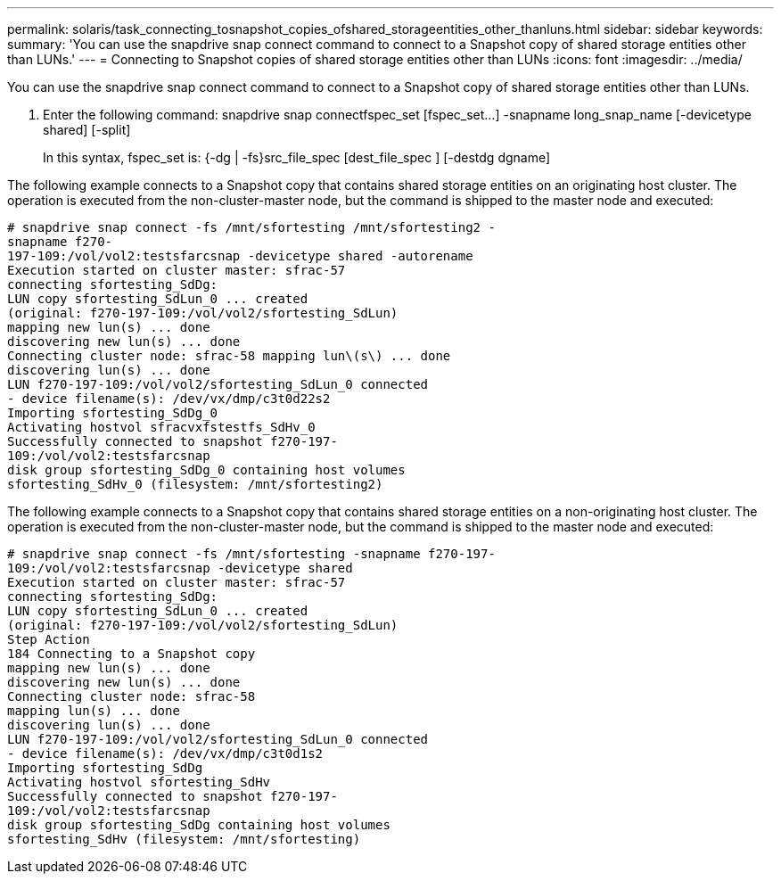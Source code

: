 ---
permalink: solaris/task_connecting_tosnapshot_copies_ofshared_storageentities_other_thanluns.html
sidebar: sidebar
keywords: 
summary: 'You can use the snapdrive snap connect command to connect to a Snapshot copy of shared storage entities other than LUNs.'
---
= Connecting to Snapshot copies of shared storage entities other than LUNs
:icons: font
:imagesdir: ../media/

[.lead]
You can use the snapdrive snap connect command to connect to a Snapshot copy of shared storage entities other than LUNs.

. Enter the following command: snapdrive snap connectfspec_set [fspec_set...] -snapname long_snap_name [-devicetype shared] [-split]
+
In this syntax, fspec_set is: {-dg | -fs}src_file_spec [dest_file_spec ] [-destdg dgname]

The following example connects to a Snapshot copy that contains shared storage entities on an originating host cluster. The operation is executed from the non-cluster-master node, but the command is shipped to the master node and executed:

----
# snapdrive snap connect -fs /mnt/sfortesting /mnt/sfortesting2 -
snapname f270-
197-109:/vol/vol2:testsfarcsnap -devicetype shared -autorename
Execution started on cluster master: sfrac-57
connecting sfortesting_SdDg:
LUN copy sfortesting_SdLun_0 ... created
(original: f270-197-109:/vol/vol2/sfortesting_SdLun)
mapping new lun(s) ... done
discovering new lun(s) ... done
Connecting cluster node: sfrac-58 mapping lun\(s\) ... done
discovering lun(s) ... done
LUN f270-197-109:/vol/vol2/sfortesting_SdLun_0 connected
- device filename(s): /dev/vx/dmp/c3t0d22s2
Importing sfortesting_SdDg_0
Activating hostvol sfracvxfstestfs_SdHv_0
Successfully connected to snapshot f270-197-
109:/vol/vol2:testsfarcsnap
disk group sfortesting_SdDg_0 containing host volumes
sfortesting_SdHv_0 (filesystem: /mnt/sfortesting2)
----

The following example connects to a Snapshot copy that contains shared storage entities on a non-originating host cluster. The operation is executed from the non-cluster-master node, but the command is shipped to the master node and executed:

----
# snapdrive snap connect -fs /mnt/sfortesting -snapname f270-197-
109:/vol/vol2:testsfarcsnap -devicetype shared
Execution started on cluster master: sfrac-57
connecting sfortesting_SdDg:
LUN copy sfortesting_SdLun_0 ... created
(original: f270-197-109:/vol/vol2/sfortesting_SdLun)
Step Action
184 Connecting to a Snapshot copy
mapping new lun(s) ... done
discovering new lun(s) ... done
Connecting cluster node: sfrac-58
mapping lun(s) ... done
discovering lun(s) ... done
LUN f270-197-109:/vol/vol2/sfortesting_SdLun_0 connected
- device filename(s): /dev/vx/dmp/c3t0d1s2
Importing sfortesting_SdDg
Activating hostvol sfortesting_SdHv
Successfully connected to snapshot f270-197-
109:/vol/vol2:testsfarcsnap
disk group sfortesting_SdDg containing host volumes
sfortesting_SdHv (filesystem: /mnt/sfortesting)
----
